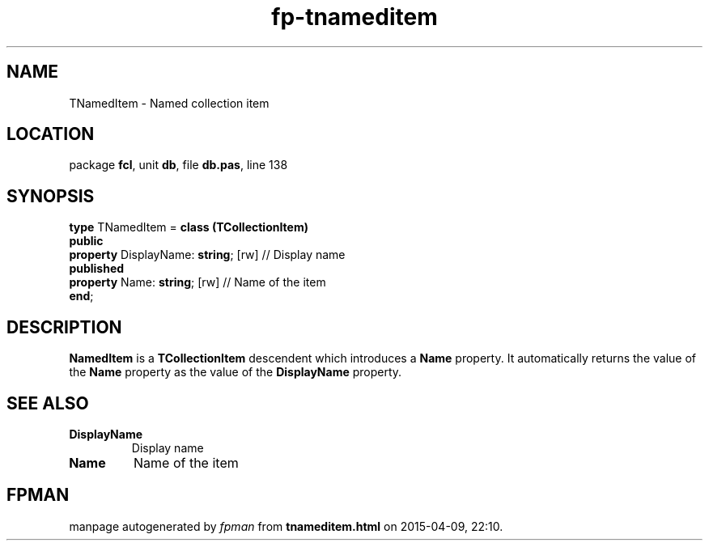 .\" file autogenerated by fpman
.TH "fp-tnameditem" 3 "2014-03-14" "fpman" "Free Pascal Programmer's Manual"
.SH NAME
TNamedItem - Named collection item
.SH LOCATION
package \fBfcl\fR, unit \fBdb\fR, file \fBdb.pas\fR, line 138
.SH SYNOPSIS
\fBtype\fR TNamedItem = \fBclass (TCollectionItem)\fR
.br
\fBpublic\fR
  \fBproperty\fR DisplayName: \fBstring\fR; [rw] // Display name
.br
\fBpublished\fR
  \fBproperty\fR Name: \fBstring\fR; [rw]        // Name of the item
.br
\fBend\fR;
.SH DESCRIPTION
\fBNamedItem\fR is a \fBTCollectionItem\fR descendent which introduces a \fBName\fR property. It automatically returns the value of the \fBName\fR property as the value of the \fBDisplayName\fR property.


.SH SEE ALSO
.TP
.B DisplayName
Display name
.TP
.B Name
Name of the item

.SH FPMAN
manpage autogenerated by \fIfpman\fR from \fBtnameditem.html\fR on 2015-04-09, 22:10.

